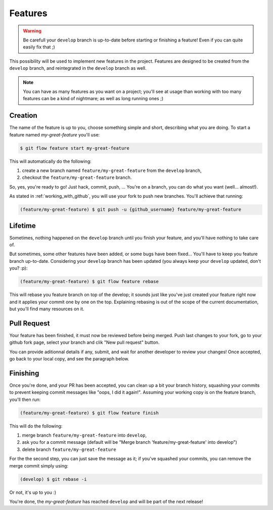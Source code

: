 Features
========

.. warning::

   Be carefull your ``develop`` branch is up-to-date before starting or finishing a feature! Even if you can quite easily fix that ;)

This possibility will be used to implement new features in the project. Features are designed to be created from the ``develop`` branch, and reintegrated in the ``develop`` branch as well.

.. note::

   You can have as many features as you want on a project; you'll see at usage than working with too many features can be a kind of nightmare; as well as long running ones ;)

Creation
--------

The name of the feature is up to you, choose something simple and short, describing what you are doing. To start a feature named `my-great-feature` you'll use:

.. code-block:: bash

   $ git flow feature start my-great-feature

This will automatically do the following:

1. create a new branch named ``feature/my-great-feature`` from the ``develop`` branch,
2. checkout the ``feature/my-great-feature`` branch.

So, yes, you're ready to go! Just hack, commit, push, ... You're on a branch, you can do what you want (well... almost!).

As stated in :ref:`working_with_github`, you will use your fork to push new branches. You'll achieve that running:

.. code-block:: bash

   (feature/my-great-feature) $ git push -u {github_username} feature/my-great-feature

Lifetime
--------

Sometimes, nothing happened on the ``develop`` branch until you finish your feature, and you'll have nothing to take care of.

But sometimes, some other features have been added, or some bugs have been fixed... You'll have to keep you feature branch up-to-date. Considering your ``develop`` branch has been updated (you always keep your ``develop`` updated, don't you? :p):

.. code-block:: bash

   (feature/my-great-feature) $ git flow feature rebase

This will rebase you feature branch on top of the develop; it sounds just like you've just created your feature right now and it applies your commit one by one on the top. Explaining rebasing is out of the scope of the current documentation, but you'll find many resources on it.

Pull Request
------------

Your feature has been finished, it must now be reviewed before being merged. Push last changes to your fork, go to your github fork page, select your branch and clik "New pull request" button.

You can provide aditionnal details if any, submit, and wait for another developer to review your changes! Once accepted, go back to your local copy, and see the paragraph below.

Finishing
---------

Once you're done, and your PR has been accepted, you can clean up a bit your branch history, squashing your commits to prevent keeping commit messages like "oops, I did it again!". Assuming your working copy is on the feature branch, you'll then run:

.. code-block:: bash

   (feature/my-great-feature) $ git flow feature finish

This will do the following:

1. merge branch ``feature/my-great-feature`` into ``develop``,
2. ask you for a commit message (default will be "Merge branch 'feature/my-great-feature' into develop")
3. delete branch ``feature/my-great-feature``

For the the second step, you can just save the message as it; if you've squashed your commits, you can remove the merge commit simply using:

.. code-block:: bash

   (develop) $ git rebase -i

Or not, it's up to you :)

You're done, the `my-great-feature` has reached ``develop`` and will be part of the next release!
